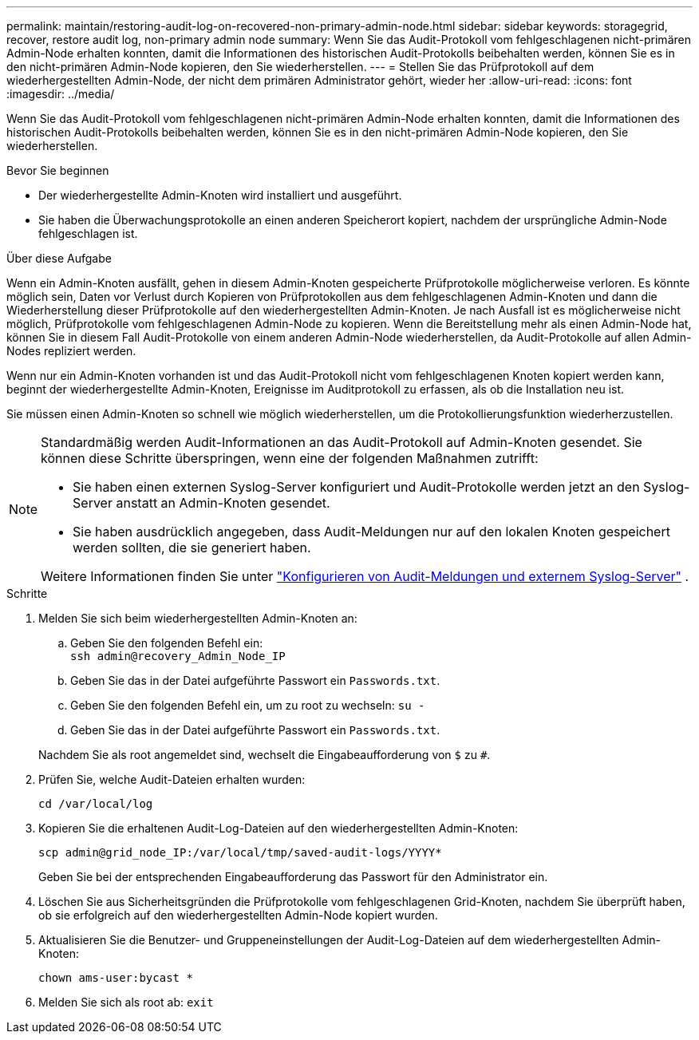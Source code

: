 ---
permalink: maintain/restoring-audit-log-on-recovered-non-primary-admin-node.html 
sidebar: sidebar 
keywords: storagegrid, recover, restore audit log, non-primary admin node 
summary: Wenn Sie das Audit-Protokoll vom fehlgeschlagenen nicht-primären Admin-Node erhalten konnten, damit die Informationen des historischen Audit-Protokolls beibehalten werden, können Sie es in den nicht-primären Admin-Node kopieren, den Sie wiederherstellen. 
---
= Stellen Sie das Prüfprotokoll auf dem wiederhergestellten Admin-Node, der nicht dem primären Administrator gehört, wieder her
:allow-uri-read: 
:icons: font
:imagesdir: ../media/


[role="lead"]
Wenn Sie das Audit-Protokoll vom fehlgeschlagenen nicht-primären Admin-Node erhalten konnten, damit die Informationen des historischen Audit-Protokolls beibehalten werden, können Sie es in den nicht-primären Admin-Node kopieren, den Sie wiederherstellen.

.Bevor Sie beginnen
* Der wiederhergestellte Admin-Knoten wird installiert und ausgeführt.
* Sie haben die Überwachungsprotokolle an einen anderen Speicherort kopiert, nachdem der ursprüngliche Admin-Node fehlgeschlagen ist.


.Über diese Aufgabe
Wenn ein Admin-Knoten ausfällt, gehen in diesem Admin-Knoten gespeicherte Prüfprotokolle möglicherweise verloren. Es könnte möglich sein, Daten vor Verlust durch Kopieren von Prüfprotokollen aus dem fehlgeschlagenen Admin-Knoten und dann die Wiederherstellung dieser Prüfprotokolle auf den wiederhergestellten Admin-Knoten. Je nach Ausfall ist es möglicherweise nicht möglich, Prüfprotokolle vom fehlgeschlagenen Admin-Node zu kopieren. Wenn die Bereitstellung mehr als einen Admin-Node hat, können Sie in diesem Fall Audit-Protokolle von einem anderen Admin-Node wiederherstellen, da Audit-Protokolle auf allen Admin-Nodes repliziert werden.

Wenn nur ein Admin-Knoten vorhanden ist und das Audit-Protokoll nicht vom fehlgeschlagenen Knoten kopiert werden kann, beginnt der wiederhergestellte Admin-Knoten, Ereignisse im Auditprotokoll zu erfassen, als ob die Installation neu ist.

Sie müssen einen Admin-Knoten so schnell wie möglich wiederherstellen, um die Protokollierungsfunktion wiederherzustellen.

[NOTE]
====
Standardmäßig werden Audit-Informationen an das Audit-Protokoll auf Admin-Knoten gesendet. Sie können diese Schritte überspringen, wenn eine der folgenden Maßnahmen zutrifft:

* Sie haben einen externen Syslog-Server konfiguriert und Audit-Protokolle werden jetzt an den Syslog-Server anstatt an Admin-Knoten gesendet.
* Sie haben ausdrücklich angegeben, dass Audit-Meldungen nur auf den lokalen Knoten gespeichert werden sollten, die sie generiert haben.


Weitere Informationen finden Sie unter link:../monitor/configure-audit-messages.html["Konfigurieren von Audit-Meldungen und externem Syslog-Server"] .

====
.Schritte
. Melden Sie sich beim wiederhergestellten Admin-Knoten an:
+
.. Geben Sie den folgenden Befehl ein: +
`ssh admin@recovery_Admin_Node_IP`
.. Geben Sie das in der Datei aufgeführte Passwort ein `Passwords.txt`.
.. Geben Sie den folgenden Befehl ein, um zu root zu wechseln: `su -`
.. Geben Sie das in der Datei aufgeführte Passwort ein `Passwords.txt`.


+
Nachdem Sie als root angemeldet sind, wechselt die Eingabeaufforderung von `$` zu `#`.

. Prüfen Sie, welche Audit-Dateien erhalten wurden:
+
`cd /var/local/log`

. Kopieren Sie die erhaltenen Audit-Log-Dateien auf den wiederhergestellten Admin-Knoten:
+
`scp admin@grid_node_IP:/var/local/tmp/saved-audit-logs/YYYY*`

+
Geben Sie bei der entsprechenden Eingabeaufforderung das Passwort für den Administrator ein.

. Löschen Sie aus Sicherheitsgründen die Prüfprotokolle vom fehlgeschlagenen Grid-Knoten, nachdem Sie überprüft haben, ob sie erfolgreich auf den wiederhergestellten Admin-Node kopiert wurden.
. Aktualisieren Sie die Benutzer- und Gruppeneinstellungen der Audit-Log-Dateien auf dem wiederhergestellten Admin-Knoten:
+
`chown ams-user:bycast *`

. Melden Sie sich als root ab: `exit`

